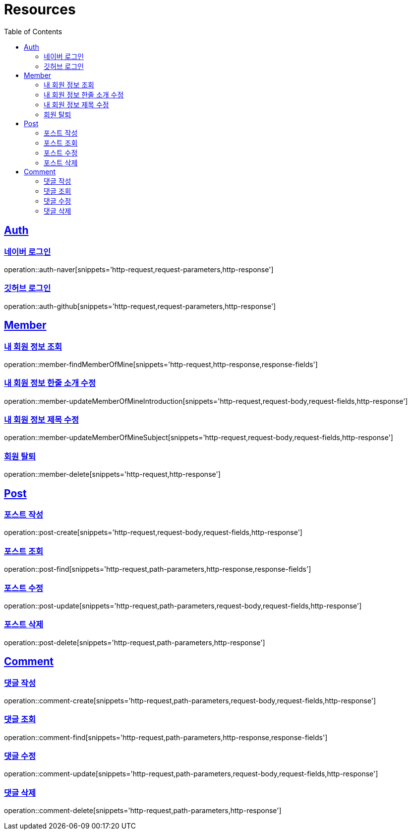 :doctype: book
:source-highlighter: highlightjs
:toc: left
:toclevels: 2
:sectlinks:

[[resources]]
= Resources

[[resources-auth]]
== Auth

[[resources-auth-login-naver]]
=== 네이버 로그인
operation::auth-naver[snippets='http-request,request-parameters,http-response']

[[resources-auth-login-github]]
=== 깃허브 로그인
operation::auth-github[snippets='http-request,request-parameters,http-response']

[[resources-member]]
== Member

[[resources-member-findMemberOfMine]]
=== 내 회원 정보 조회
operation::member-findMemberOfMine[snippets='http-request,http-response,response-fields']

[[resources-member-update]]
=== 내 회원 정보 한줄 소개 수정
operation::member-updateMemberOfMineIntroduction[snippets='http-request,request-body,request-fields,http-response']

=== 내 회원 정보 제목 수정
operation::member-updateMemberOfMineSubject[snippets='http-request,request-body,request-fields,http-response']

=== 회원 탈퇴
operation::member-delete[snippets='http-request,http-response']

[[resources-post]]
== Post

=== 포스트 작성
operation::post-create[snippets='http-request,request-body,request-fields,http-response']

=== 포스트 조회
operation::post-find[snippets='http-request,path-parameters,http-response,response-fields']

=== 포스트 수정
operation::post-update[snippets='http-request,path-parameters,request-body,request-fields,http-response']

=== 포스트 삭제
operation::post-delete[snippets='http-request,path-parameters,http-response']

[[resources-comment]]
== Comment

=== 댓글 작성
operation::comment-create[snippets='http-request,path-parameters,request-body,request-fields,http-response']

=== 댓글 조회
operation::comment-find[snippets='http-request,path-parameters,http-response,response-fields']

=== 댓글 수정
operation::comment-update[snippets='http-request,path-parameters,request-body,request-fields,http-response']

=== 댓글 삭제
operation::comment-delete[snippets='http-request,path-parameters,http-response']
